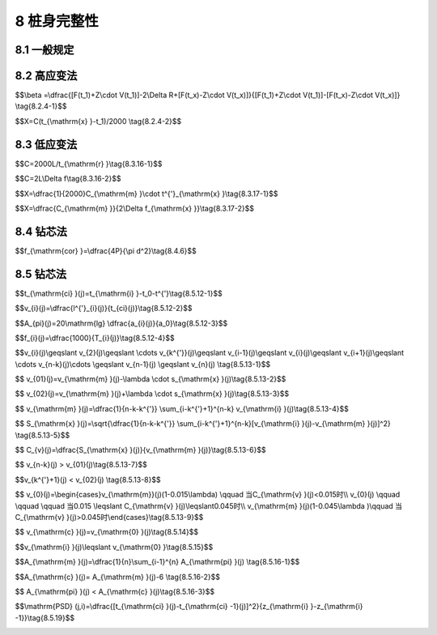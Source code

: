 8 桩身完整性
==============================

.. raw:: html

  <h2 id="test111">8 桩身完整性</h2>

8.1 一般规定
--------------------------------------  

.. raw:: html

 <p style="text-align:justify "><a href="#id8.1.1"> 8.1.1</a> <span id="id8.1.1"> 桩身完整性的试验检测，应根据检测目的、检测方法的适应性、基桩的设计条件、成桩工艺等合理选择。</span></p>
 <p style="text-align:justify "><a href="#id8.1.2"> 8.1.2</a> <span id="id8.1.2"> 桩身完整性试验检测结果评价，应给出每根受检桩的桩身完整性类别和缺陷位置。桩身完整性分类应符合<a href="https://jts240-2020.readthedocs.io/en/latest/3.html#B43.1.6">表3.1.6</a>的规定，并按各检测方法的具体技术标准划分。</span></p>
   
8.2 高应变法
--------------------------------------  

.. raw:: html

 <p style="text-align:justify "><a href="#id8.2.1"> 8.2.1</a> <span id="id8.2.1"> 仪器设备应符合<a href="https://jts240-2020.readthedocs.io/en/latest/4.html#id4.4.2">第4.4.2条</a>～<a href="https://jts240-2020.readthedocs.io/en/latest/4.html#id4.4.5">第4.4.5条</a>的规定。</span></p>
 <p style="text-align:justify "><a href="#id8.2.2"> 8.2.2</a> <span id="id8.2.2"> 现场试验检测方法应符合<a href="https://jts240-2020.readthedocs.io/en/latest/4.html#id4.4.6">第4.4.6条</a>和<a href="https://jts240-2020.readthedocs.io/en/latest/4.html#id4.4.7">第4.4.7条</a>的规定。</span></p>
 <p style="text-align:justify "><a href="#id8.2.3"> 8.2.3</a> <span id="id8.2.3"> 测试信号的选取和处理应符合<a href="https://jts240-2020.readthedocs.io/en/latest/4.html#id4.4.7">第4.4.8条</a>和<a href="https://jts240-2020.readthedocs.io/en/latest/4.html#id4.4.9">第4.4.9条</a>的规定。</span></p>
 <p style="text-align:justify "><a href="#id8.2.4"> 8.2.4</a> <span id="id8.2.4"> 桩身完整性类别判定应结合桩身结构性状，采用β值法，按<a href="#B8.2.4">表8.2.4</a>进行判定，并符合下列规定。</span></p>
 
.. raw:: html

      <style>
     #biaoge {
         border: 2px solid black;
         border-collapse: collapse;
         margin-bottom:1px;
        
      }
      th, td {
         padding-top: 5px;
         padding-bottom:5px;
         padding-left:5px;
         padding-right:5px;
         border: 1px solid black;
         
      }
      #eqzs {
         border: 0px;
      }
      #dhbg {
        vertical-align: middle;
      }
     </style>

		<table id="biaoge" style="font-family:times new roman">

         <caption style="caption-side:top;text-align: center;color:black" ><b style="text-align:center"> <div id="B8.2.4">表8.2.4 桩身完整性判定</b></caption>	
              
		    <tr>
		     <td  align="center" width="450px"><i>β</i>值</td>
		     <td  align="center" width="450px">类别</td>
		    </tr>
		    <tr>
		     <td align="center" id="dhbg"><i>β</i>=1.0</td>
		     <td align="center" id="dhbg">I</td>   
		    </tr>
		    <tr>
		     <td align="center" id="dhbg">0.8 ≤<i>β</i> ＜1.0</td>
		     <td align="center" id="dhbg">II</td>   
		    </tr>
		    <tr>
		     <td align="center" id="dhbg">0.6 ≤<i>β</i> ＜0.8</td>
		     <td align="center" id="dhbg">III</td>   
		    </tr>
		    <tr>
		     <td align="center" id="dhbg"><i>β</i>＜0.6</td>
		     <td align="center" id="dhbg">IV</td>   
		    </tr>                

		</table>
 <p></p> 
 
 <p style="text-align:justify "><a href="#id8.2.4.1"> 8.2.4.1</a> <span id="id8.2.4.1"> 桩身完整性系数可按下式计算：</span></p>

$$\\beta =\\dfrac{[F(t_1)+Z\\cdot V(t_1)]-2\\Delta R+[F(t_x)-Z\\cdot V(t_x)]}{[F(t_1)+Z\\cdot V(t_1)]-[F(t_x)-Z\\cdot V(t_x)]}  \\tag{8.2.4-1}$$

.. raw:: html

 <table border="0" style="font-family:times new roman" id="gongshi">
 <tr>
 <td width="50px" align='center' id="eqzs">式中</td>
 <td width="80px" align='right' id="eqzs"><i>β</i></td>
 <td width="40px" align='left' id="eqzs">——</td>
 <td id="eqzs">桩身完整性系数；</td>
 </tr>
 <tr>
 <td id="eqzs"> </td>
 <td align='right' id="eqzs"><i>F</i>（<i>t</i><sub>1</sub>）</td>
 <td id="eqzs">——</td>
 <td id="eqzs"><i>t</i><sub>1</sub>时刻测点处实测的锤击力(kN)；</td>
 </tr>
 <tr>
 <td id="eqzs"> </td>
 <td align='right' id="eqzs"><i>Z</i></td>
 <td id="eqzs">——</td>
 <td id="eqzs">桩身截面力学阻抗(kN·s/m)；</td>
 </tr>
 <tr>
 <td id="eqzs"> </td>
 <td align='right' id="eqzs"><i>V</i>（<i>t</i><sub>1</sub>）</td>
 <td id="eqzs">——</td>
 <td id="eqzs"><i>t</i><sub>1</sub>时刻测点处实测测点的速度(m/s)；</td>
 </tr>
  <tr>
 <td id="eqzs"> </td>
 <td align='right' id="eqzs"><i>ΔR</i></td>
 <td id="eqzs">——</td>
 <td id="eqzs">缺陷以上部位土阻力的估计值，等于缺陷反射起始点的锤击力减去速度与桩身截面力学阻抗的乘积，取值方法见<a href="#fig8.2.4">图 8.2.4</a>；</td>
 </tr> 
  <tr>
 <td id="eqzs"> </td>
 <td align='right' id="eqzs"><i>F</i>（<i>t</i><sub>x</sub>）</td>
 <td id="eqzs">——</td>
 <td id="eqzs">缺陷反射峰对应时刻测点处实测的力(kN)；</td>
 </tr>     
  <tr>
 <td id="eqzs"> </td>
 <td align='right' id="eqzs"><i>t</i><sub>x</sub></td>
 <td id="eqzs">——</td>
 <td id="eqzs">缺陷反射峰所对应的时刻(ms)；</td>
 </tr>  
  <tr>
 <td id="eqzs"> </td>
 <td align='right' id="eqzs"><i>V</i>（<i>t</i><sub>x</sub>）</td>
 <td id="eqzs">——</td>
 <td id="eqzs">缺陷反射峰对应时刻测点处实测的速度(m/s)。</td>
 </tr>     
   </table>
 <p></p> 

   <div align="center"><img id="fig8.2.4" src="./_static/fig/8.2.4.png" alt="Picture" width="400px"></div>
  <p style="color: dimgray;text-align: center;">图 8.2.4 桩身结构完整性系数计算示意图</p>
  <script type="text/javascript">var viewer = new Viewer(document.getElementById('fig8.2.4'));</script>

 <p style="text-align:justify "><a href="#id8.2.4.2"> 8.2.4.2</a> <span id="id8.2.4.2"> 身缺陷断面位置可按下式计算确定：</span></p> 

$$X=C(t_{\\mathrm{x} }-t_1)/2000 \\tag{8.2.4-2}$$

.. raw:: html

 <table border="0" style="font-family:times new roman" id="gongshi">
 <tr>
 <td width="50px" align='center' id="eqzs">式中</td>
 <td width="30px" align='right' id="eqzs"><i>X</i></td>
 <td width="40px" align='left' id="eqzs">——</td>
 <td id="eqzs">计算点与测点间的距离(m)；</td>
 </tr>
 <tr>
 <td id="eqzs"> </td>
 <td align='right' id="eqzs"><i>C</i></td>
 <td id="eqzs">——</td>
 <td id="eqzs">桩身应力波波速(m/s)；</td>
 </tr>
  <tr>
 <td id="eqzs"> </td>
 <td align='right' id="eqzs"><i>t</i><sub>x</sub></td>
 <td id="eqzs">——</td>
 <td id="eqzs">缺陷反射峰所对应的时刻(ms)；</td>
 </tr>  
  <tr>
 <td id="eqzs"> </td>
 <td align='right' id="eqzs"><i>t</i><sub>1</sub></td>
 <td id="eqzs">——</td>
 <td id="eqzs">速度第一峰所对应的时刻(ms)。</td>
 </tr>     
   </table>
 <p></p> 

 
 <p style="text-align:justify "><a href="#id8.2.5"> 8.2.5</a> <span id="id8.2.5"> 在判别桩的缺陷位置或缺陷程度时，应对实测力信号和速度信号的判别分析，并观测在连续锤击情况下缺陷程度的变化情况。</span></p>


8.3 低应变法
--------------------------------------  

.. raw:: html

 <p style="text-align:justify "><a href="#id8.3.1"> 8.3.1</a> <span id="id8.3.1"> 低应变法检测评价桩身完整性，宜采用反射波法。</span></p>
 <p style="text-align:justify "><a href="#id8.3.2"> 8.3.2</a> <span id="id8.3.2"> 检测仪器应具有现场显示、记录、存储实测信号的功能，并能进行数据处理、打印和绘图。</span></p>
 <p style="text-align:justify "><a href="#id8.3.3"> 8.3.3</a> <span id="id8.3.3"> 传感器宜选用宽频带的加速度传感器，其灵敏度应大于10 0mV/g。</span></p>
 <p style="text-align:justify "><a href="#id8.3.4"> 8.3.4</a> <span id="id8.3.4"> 放大系统的增益应大于60 dB,长期变化量应小于1%；合输入端的噪声水平应低于3 μV;频带宽度应不窄于10 Hz～1000 Hz,滤波频率应能调整。</span></p>
 <p style="text-align:justify "><a href="#id8.3.5"> 8.3.5</a> <span id="id8.3.5"> 模拟-数字转换器的位数不应小于10位，采样时间宜为50 μs～1000 μs,应能分挡调整。</span></p> 
 <p style="text-align:justify "><a href="#id8.3.6"> 8.3.6</a> <span id="id8.3.6"> 激振设备应根据检测需要选择手锤、力棒等激振设备。</span></p>
 <p style="text-align:justify "><a href="#id8.3.7"> 8.3.7</a> <span id="id8.3.7"> 混凝土灌注桩的桩身平均波速可通过现场已测的完整桩确定。</span></p>
 <p style="text-align:justify "><a href="#id8.3.8"> 8.3.8</a> <span id="id8.3.8"> 检测前应对电源、仪器设备、传感器、连线等逐项进行检查，性能正常方可进行测试。</span></p>
 <p style="text-align:justify "><a href="#id8.3.9"> 8.3.9</a> <span id="id8.3.9"> 检测桩的桩顶应密实、平整，桩头处理应符合<a href="https://jts240-2020.readthedocs.io/en/latest/FLC.html">附录C</a>的规定</span></p>
 <p style="text-align:justify "><a href="#id8.3.10"> 8.3.10</a> <span id="id8.3.10"> 传感器应稳固地安置，并宜安装在桩顶上。粘合剂可采用橡皮泥或黄油等材料，粘合效果可通过采集到的波形进行判断。</span></p> 
 <p style="text-align:justify "><a href="#id8.3.11"> 8.3.11</a> <span id="id8.3.11"> 检测时，最佳激振方式应通过试验选定。实心桩，激振点宜选择在桩顶中部；空心桩，激振点宜选择在桩壁中部；直径大于1.0 m的桩，激振点不宜少于4处。激振点与传感器的距离不宜小于100 mm,激振应沿轴向进行。</span></p>
 <p style="text-align:justify "><a href="#id8.3.12"> 8.3.12</a> <span id="id8.3.12"> 上部有承台的桩的检测，可采用桩侧竖向激振或承台面桩内范围重锤竖向激振，并采用桩侧安装加速度传感器接收信号的方法进行。</span></p>
 <p style="text-align:justify "><a href="#id8.3.13"> 8.3.13</a> <span id="id8.3.13"> 信号采集和筛选，应符合下列规定。</span></p>
 <p style="text-align:justify "><a href="#id8.3.13.1"> 8.3.13.1</a> <span id="id8.3.13.1"> 根据桩径大小，应对称布置2个~4个安装传感器的检测点；实心桩的激振点应选择在桩中心，检测点宜在距桩中心2/3半径处；空心桩的激振点和检测点宜为桩壁厚的1/2处，激振点和检测点与桩中心连线夹角宜为90°。</span></p>
 <p style="text-align:justify "><a href="#id8.3.13.2"> 8.3.13.2</a> <span id="id8.3.13.2"> 桩径较大或桩上部横截面尺寸不规则时，除应按上款在规定的激振点和检测点位置采集信号外，尚应根据实测信号特征，改变激振点和检测点的位置采集信号。</span></p>
 <p style="text-align:justify "><a href="#id8.3.13.3"> 8.3.13.3</a> <span id="id8.3.13.3"> 不同检测点或多次实测时域信号一致性较差时，应分析原因，增加检测点数量。</span></p>
 <p style="text-align:justify "><a href="#id8.3.13.4"> 8.3.13.4</a> <span id="id8.3.13.4"> 信号不应失真或产生零漂，信号幅值不应大于测量系统的量程。</span></p>
 <p style="text-align:justify "><a href="#id8.3.14"> 8.3.14</a> <span id="id8.3.14"> 检测桩宜选择3锤~6锤正常信号值并行平均和分析。当桩底反射信号不明显时，可对信号进行放大处理；有疑问的桩应改变激振设备或传感器位置进行多次检测，相互验证。</span></p>
 <p style="text-align:justify "><a href="#id8.3.15"> 8.3.15</a> <span id="id8.3.15"> 桩身完整性应根据实测信号的波形、波速、相位、振幅和频率等特征，并结合地质情况和施工过程进行综合判定。</span></p> 
 <p style="text-align:justify "><a href="#id8.3.16"> 8.3.16</a> <span id="id8.3.16"> 桩身应力波波速可按<a href="#ideq8.3.16-1">式(8.3.16-1)</a><span id="ideq8.3.16-1">或<a href="#ideq8.3.16-2">式(8.3.16-2)</a><span id="ideq8.3.16-2">计算：</span></p>

$$C=2000L/t_{\\mathrm{r} }\\tag{8.3.16-1}$$

$$C=2L\\Delta f\\tag{8.3.16-2}$$

.. raw:: html

 <table border="0" style="font-family:times new roman" id="gongshi">
 <tr>
 <td width="50px" align='center' id="eqzs">式中</td>
 <td width="30px" align='right' id="eqzs"><i>C</i></td>
 <td width="40px" align='left' id="eqzs">——</td>
 <td id="eqzs">桩身应力波波速(m/s)；</td>
 </tr>
 <tr>
 <td id="eqzs"> </td>
 <td align='right' id="eqzs"><i>L</i></td>
 <td id="eqzs">——</td>
 <td id="eqzs">测点以下桩长(m)；</td>
 </tr>
  <tr>
 <td id="eqzs"> </td>
 <td align='right' id="eqzs"><i>t</i><sub>r</sub></td>
 <td id="eqzs">——</td>
 <td id="eqzs">桩底反射波到达的时间(ms),可由时域波形图上读取；</td>
 </tr>  
  <tr>
 <td id="eqzs"> </td>
 <td align='right' id="eqzs"><i>Δf</i></td>
 <td id="eqzs">——</td>
 <td id="eqzs">完整桩的特征频率(Hz),可由频谱图读取。</td>
 </tr>     
   </table>
 <p></p> 


 <p style="text-align:justify "><a href="#id8.3.17"> 8.3.17</a> <span id="id8.3.17"> 桩身缺陷的断面位置可按<a href="#ideq8.3.17-1">式(8.3.17-1)</a><span id="ideq8.3.17-1">或<a href="#ideq8.3.17-2">式(8.3.17-2)</a><span id="ideq8.3.17-2">计算：</span></p>


$$X=\\dfrac{1}{2000}C_{\\mathrm{m} }\\cdot t^{'}_{\\mathrm{x} }\\tag{8.3.17-1}$$

$$X=\\dfrac{C_{\\mathrm{m} }}{2\\Delta f_{\\mathrm{x} }}\\tag{8.3.17-2}$$

.. raw:: html

 <table border="0" style="font-family:times new roman" id="gongshi">
 <tr>
 <td width="50px" align='center' id="eqzs">式中</td>
 <td width="30px" align='right' id="eqzs"><i>X</i></td>
 <td width="40px" align='left' id="eqzs">——</td>
 <td id="eqzs">计算点与测点间的距离(m)；</td>
 </tr>
 <tr>
 <td id="eqzs"> </td>
 <td align='right' id="eqzs"><i>C</i><sub>m</sub></td>
 <td id="eqzs">——</td>
 <td id="eqzs">同一场地内多根已测合格桩桩身的应力波平均波速(m/s)；</td>
 </tr>
  <tr>
 <td id="eqzs"> </td>
 <td align='right' id="eqzs"><i>t</i><sub>x</sub><sup>'<sup></td>
 <td id="eqzs">——</td>
 <td id="eqzs">缺陷部位反射波到达时间(ms),可由时域波形图上读取；</td>
 </tr>  
  <tr>
 <td id="eqzs"> </td>
 <td align='right' id="eqzs"><i>Δf</i><sub>x</sub></td>
 <td id="eqzs">——</td>
 <td id="eqzs">缺陷的特征频率(Hz),可由频谱图读取。</td>
 </tr>     
   </table>
 <p></p> 


 <p style="text-align:justify "><a href="#id8.3.18"> 8.3.18</a> <span id="id8.3.18"> 桩身完整性判定宜按<a href="#B8.3.18">表8.3.18</a>进行。</span></p>

.. raw:: html

      <style>
     #biaoge {
         border: 2px solid black;
         border-collapse: collapse;
         margin-bottom:1px;
        
      }
      th, td {
         padding-top: 5px;
         padding-bottom:5px;
         padding-left:5px;
         padding-right:5px;
         border: 1px solid black;
         
      }
      #eqzs {
         border: 0px;
      }
      #dhbg {
        vertical-align: middle;
      }
     </style>

		<table id="biaoge" style="font-family:times new roman">

         <caption style="caption-side:top;text-align: center;color:black" ><b style="text-align:center"> <div id="B8.3.18">表8.3.18 桩身完整性判定</b></caption>	
              
		    <tr>
		     <td  align="center" width="750px">完整情况</td>
		     <td  align="center" width="150px">类别</td>
		    </tr>
		    <tr>
		     <td align="center" id="dhbg">检测波无异常反射、波速正常、桩身完好</td>
		     <td align="center" id="dhbg">I</td>   
		    </tr>
		    <tr>
		     <td align="center" id="dhbg">检测波波形有小畸变、波速基本正常、桩身有轻微缺陷、对桩的使用没有影响</td>
		     <td align="center" id="dhbg">II</td>   
		    </tr>
		    <tr>
		     <td align="center" id="dhbg">检测波波形出现异常反射、波速偏低、桩身有明显缺陷、对桩的使用有一定影响</td>
		     <td align="center" id="dhbg">III</td>   
		    </tr>
		    <tr>
		     <td align="center" id="dhbg">检测波波形严重畸变、桩身有严重缺陷或断裂</td>
		     <td align="center" id="dhbg">IV</td>   
		    </tr>                

		</table>
 <p></p> 

 <p style="text-align:justify "><a href="#id8.3.19"> 8.3.19</a> <span id="id8.3.19"> 试验检测报告除应包括<a href="https://jts240-2020.readthedocs.io/en/latest/3.html#id7l">第3.6节</a>规定的内容外，尚应包括下列内容：</span></p>
  <ol>
 <li>桩身波速取值；</li>
 <li>桩身完整性检测的实测信号曲线；</li>
 <li>桩身完整性描述、缺陷的位置及桩身完整性类别；</li>
 <li>时域信号时段所对应的桩身长度标尺、指数或线性放大的范围及倍数；或幅频信号曲线分析的频率范围、桩底或桩身缺陷对应的相邻谐振峰间的频差。</li>
  </ol> 


8.4 钻芯法
--------------------------------------  

.. raw:: html

 <p style="text-align:justify "><a href="#id8.4.1"> 8.4.1</a> <span id="id8.4.1"> 钻芯法可用于检测混凝土灌注桩的桩长、桩身混凝土强度、桩底沉渣厚度和桩身完整性。采用钻芯法判定或鉴别桩端持力层岩土性状时，钻探深度应满足设计要求。受检桩桩径不宜小于800 mm、长径比不宜大于30。</span></p>
 <p style="text-align:justify "><a href="#id8.4.2"> 8.4.2</a> <span id="id8.4.2"> 每根受检桩的钻芯孔数和钻孔位置，应符合下列规定。</span></p>
 <p style="text-align:justify "><a href="#id8.4.2.1"> 8.4.2.1</a> <span id="id8.4.2.1"> 桩径小于1.2 m的桩的钻孔数量可为1个～2个孔，桩径为1.2 m～1.6 m的桩的钻孔数量宜为2个孔，桩径大于1.6 m的桩的钻孔数量应不少于3个孔。</span></p> 
 <p style="text-align:justify "><a href="#id8.4.2.2"> 8.4.2.2</a> <span id="id8.4.2.2"> 钻芯孔为1个时，宜在距桩中心100 mm～150 mm的位置开孔；钻芯孔为2个或2个以上时，开孔位置宜在距桩中心0.15倍～0.25 倍桩径范围内均匀对称布置。</span></p> 
 <p style="text-align:justify "><a href="#id8.4.2.3"> 8.4.2.3</a> <span id="id8.4.2.3"> 桩端持力层的钻探，每根受检桩不应少于1个孔，其钻探深度应满足设计要求，其他钻芯孔不宜少于1.0 m。对于端承桩、桩底持力层有夹层或岩溶的工程，每根受检桩每个钻芯孔对桩底持力层的钻探深度均应满足设计要求。设计无明确要求时，桩底持力层的钻探深度不应小于3倍桩径，且不应小于3.0 m。桩底持力层稳定或已进行超前钻的工程，桩底持力层的钻探数量和深度可适当减少。需检验桩的桩底沉渣与土层结合情况时，其芯样应钻至桩底0.5 m以下。</span></p> 
 <p style="text-align:justify "><a href="#id8.4.2.4"> 8.4.2.4</a> <span id="id8.4.2.4"> 选择钻芯法对桩身质量、桩底沉渣、桩端持力层进行验证检测时，受检桩的钻芯孔数可为1孔。</span></p>   
 <p style="text-align:justify "><a href="#id8.4.3"> 8.4.3</a> <span id="id8.4.3"> 钻芯法的仪器设备应符合下列规定。</span></p>
 <p style="text-align:justify "><a href="#id8.4.3.1"> 8.4.3.1</a> <span id="id8.4.3.1"> 钻取芯样宜采用液压操纵的高速钻机，并配置适宜的水泵、孔口管、扩孔器、卡簧、扶正稳定器和可捞取松软渣样的钻具。</span></p> 
 <p style="text-align:justify "><a href="#id8.4.3.2"> 8.4.3.2</a> <span id="id8.4.3.2"> 取芯样应采用单动三管钻具或单动双管钻具；局部松散时，可选用单管钻具。</span></p> 
 <p style="text-align:justify "><a href="#id8.4.3.3"> 8.4.3.3</a> <span id="id8.4.3.3"> 钻头应根据混凝土设计强度等级选用合适粒度、浓度、胎体硬度的金刚石钻头，且外径不宜小于100 mm。</span></p> 
 <p style="text-align:justify "><a href="#id8.4.3.4"> 8.4.3.4</a> <span id="id8.4.3.4"> 锯切芯样的锯切机应具有冷却系统和夹紧固定装置。芯样试件端面的补平器和磨平机，应满足芯样制作的要求。</span></p>    
 <p style="text-align:justify "><a href="#id8.4.4"> 8.4.4</a> <span id="id8.4.4"> 钻芯法现场检测应符合下列规定。</span></p>
 <p style="text-align:justify "><a href="#id8.4.4.1"> 8.4.4.1</a> <span id="id8.4.4.1"> 钻机设备安装必须周正、稳固、底座水平。钻机在钻芯过程中不得发生倾斜、移位，钻芯孔垂直度偏差不得大于0.5%钻芯孔垂直度存在争议时，可进行钻芯孔测斜检测。</span></p> 
 <p style="text-align:justify "><a href="#id8.4.4.2"> 8.4.4.2</a> <span id="id8.4.4.2"> 每回次钻孔进尺宜控制在1.5 m内；钻至桩底时，宜采取减压、慢速钻进、干钻等适宜的方法和工艺，钻取沉渣并测定沉渣厚度；桩底强风化岩层或土层，可采用标准贯入试验、动力触探等方法对桩端持力层的岩土性状进行鉴别。</span></p> 
 <p style="text-align:justify "><a href="#id8.4.4.3"> 8.4.4.3</a> <span id="id8.4.4.3"> 钻取的芯样应按回次顺序放进芯样箱中，钻机操作人员应记录钻进情况和钻进异常情况，对芯样质量进行初步描述；检测人员应对芯样混凝土，桩底沉渣以及桩端持力层详细编录。</span></p> 
 <p style="text-align:justify "><a href="#id8.4.4.4"> 8.4.4.4</a> <span id="id8.4.4.4"> 钻芯结束后，应对芯样和标有工程名称、桩号、钻芯孔号、芯样试件截取位置、桩长、孔深、检测单位名称的钻探标示牌的全貌进行拍照。</span></p> 
 <p style="text-align:justify "><a href="#id8.4.4.5"> 8.4.4.5</a> <span id="id8.4.4.5"> 基桩质量评价满足设计要求时，应从钻芯孔孔底往上用水泥浆回灌封闭，灌浆压力不应小于0.3 MPa;基桩质量评价不满足设计要求时，应封存钻芯孔，留待处理。</span></p>     
 <p style="text-align:justify "><a href="#id8.4.5"> 8.4.5</a> <span id="id8.4.5"> 截取混凝土抗压芯样试件应符合下列规定。</span></p> 
 <p style="text-align:justify "><a href="#id8.4.5.1"> 8.4.5.1</a> <span id="id8.4.5.1"> 桩长小于10 m时，每孔应截取2组芯样；桩长为10 m～30 m时，每孔应截取3组芯样，桩长大于30 m时，每孔应截取芯样不少于4组。</span></p> 
 <p style="text-align:justify "><a href="#id8.4.5.2"> 8.4.5.2</a> <span id="id8.4.5.2"> 上部芯样位置距桩顶设计高程不宜大于1倍桩径或大于2 m,下部芯样位置距桩底不宜大于1倍桩径或大于2 m,中间芯样宜等间距截取。</span></p> 
 <p style="text-align:justify "><a href="#id8.4.5.3"> 8.4.5.3</a> <span id="id8.4.5.3"> 缺陷位置能取样时，应截取1组芯样进行混凝土抗压试验。</span></p> 
 <p style="text-align:justify "><a href="#id8.4.5.4"> 8.4.5.4</a> <span id="id8.4.5.4"> 同一基桩的钻芯孔数大于1个，且某一孔在某深度存在缺陷时，应在其他孔的该深度处，截取1组芯样进行混凝土抗压强度试验。</span></p> 
 <p style="text-align:justify "><a href="#id8.4.5.5"> 8.4.5.5</a> <span id="id8.4.5.5"> 桩端持力层为中、微风化岩层且岩芯可制作成试件时，应在接近桩底部位1 m内截取岩石芯样；遇分层岩性时，宜在各分层岩面取样。岩石芯样的加工和测量应符合<a href="https://jts240-2020.readthedocs.io/en/latest/FLF.html">附录F</a>的规定。</span></p> 
 <p style="text-align:justify "><a href="#id8.4.5.6"> 8.4.5.6</a> <span id="id8.4.5.6"> 每组混凝土芯样应制作3个抗压试件。混凝土芯样试件的加工和测量应符合<a href="https://jts240-2020.readthedocs.io/en/latest/FLF.html">附录F</a>的规定。</span></p>      
 <p style="text-align:justify "><a href="#id8.4.6"> 8.4.6</a> <span id="id8.4.6"> 芯样试件抗压强度试验应符合下列规定。</span></p>
 <p style="text-align:justify "><a href="#id8.4.6.1"> 8.4.6.1</a> <span id="id8.4.6.1"> 混凝土芯样试件的抗压强度试验应按现行国家标准《普通混凝土力学性能试验方法标准》(GB/T 50081)的有关规定执行。</span></p> 
 <p style="text-align:justify "><a href="#id8.4.6.2"> 8.4.6.2</a> <span id="id8.4.6.2"> 混凝土芯样试件抗压强度试验中，发现试件内混凝土粗骨料最大粒径大于0.5倍芯样试件平均直径，且强度值异常时，该试件的强度值不得参与统计平均。</span></p> 
 <p style="text-align:justify "><a href="#id8.4.6.3"> 8.4.6.3</a> <span id="id8.4.6.3"> 混凝土芯样试件抗压强度应按下式计算：</span></p> 


$$f_{\\mathrm{cor} }=\\dfrac{4P}{\\pi d^2}\\tag{8.4.6}$$

.. raw:: html

 <table border="0" style="font-family:times new roman" id="gongshi">
 <tr>
 <td width="50px" align='center' id="eqzs">式中</td>
 <td width="30px" align='right' id="eqzs"><i>f</i><sub>cor</sub></td>
 <td width="40px" align='left' id="eqzs">——</td>
 <td id="eqzs">凝土芯样试件抗压强度(MPa),精确至0.1 MPa；</td>
 </tr>
 <tr>
 <td id="eqzs"> </td>
 <td align='right' id="eqzs"><i>P</i></td>
 <td id="eqzs">——</td>
 <td id="eqzs">芯样试件抗压试验测得的破坏荷载(N)；</td>
 </tr>
  <tr>
 <td id="eqzs"> </td>
 <td align='right' id="eqzs"><i>d</i></td>
 <td id="eqzs">——</td>
 <td id="eqzs">芯样试件的平均直径(mm)。</td>
 </tr>  
  </table>
 <p></p> 



 <p style="text-align:justify "><a href="#id8.4.6.4"> 8.4.6.4</a> <span id="id8.4.6.4"> 混凝土芯样试件抗压强度可根据本地区的强度折算系数进行修正。</span></p> 
 <p style="text-align:justify "><a href="#id8.4.6.5"> 8.4.6.5</a> <span id="id8.4.6.5"> 桩底岩芯单轴抗压强度试验以及岩石单轴抗压强度标准值的确定，宜按现行国家标准《建筑地基基础设计规范》(GB 50007)的有关规定执行。</span></p>  
 <p style="text-align:justify "><a href="#id8.4.7"> 8.4.7</a> <span id="id8.4.7"> 检测数据分析与判定应符合下列规定。</span></p>
 <p style="text-align:justify "><a href="#id8.4.7.1"> 8.4.7.1</a> <span id="id8.4.7.1"> 每根受检桩混凝土芯样试件抗压强度的确定应符合下列规定：</span></p>  
   <ol>
 <li>取一组3块试件强度值的平均值，作为该组混凝土芯样试件抗压强度检测值；</li>
 <li>桩同一受检桩同一深度部位有两组或两组以上混凝土芯样试件抗压强度检测值时，取其平均值作为该桩该深度处混凝土芯样试件抗压强度检测值；</li>
 <li>取同一受检桩不同深度位置的混凝土芯样试件抗压强度检测值中的最小值，作为该桩混凝土芯样试件抗压强度检测值。</li>
 </ol>
 <p style="text-align:justify "><a href="#id8.4.7.2"> 8.4.7.2</a> <span id="id8.4.7.2"> 端持力层性状应根据持力层芯样特征，并结合岩石芯样单轴抗压强度检测值、动力触探或标准贯入试验结果，进行综合判定或鉴别。</span></p> 
 <p style="text-align:justify "><a href="#id8.4.7.3"> 8.4.7.3</a> <span id="id8.4.7.3"> 桩身完整性类别应结合钻芯孔数、现场混凝土芯样特征、芯样试件抗压强度试验结果，按<a href="https://jts240-2020.readthedocs.io/en/latest/3.html#B43.1.6l">表3.1.6</a>和<a href="#B8.4.7">表8.4.7</a>所列特征进行综合判定。混凝土出现分层现象时，宜截取分层部位的芯样进行抗压强度试验。混凝土抗压强度满足设计要求时，可判为Ⅱ类；混凝土抗压强度不满足设计要求或不能制作成芯样试件时，应判为IV类。多于三个钻芯孔的基桩桩身完整性可类比<a href="#B8.4.7">表8.4.7</a>的三孔特征进行判定。</span></p> 

.. raw:: html

      <style>
     #biaoge {
         border: 2px solid black;
         border-collapse: collapse;
         margin-bottom:1px;
        
      }
      th, td {
         padding-top: 5px;
         padding-bottom:5px;
         padding-left:5px;
         padding-right:5px;
         border: 1px solid black;
         
      }
      #eqzs {
         border: 0px;
      }
      #dhbg {
        vertical-align: middle;
      }
     </style>

		<table id="biaoge" style="font-family:times new roman">

         <caption style="caption-side:top;text-align: center;color:black" ><b style="text-align:center"> <div id="B8.4.7">表8.4.7 桩身完整性判定</b></caption>	
              
		    <tr>
		     <td  align="center" colspan="3" id="dhbg">特征</td>
         <!-- <td></td> -->
         <!-- <td></td> -->  
		     <td  align="center" width="150px" rowspan="2" id="dhbg">类别</td>
		    </tr>
		    <tr>
		     <td  align="center" width="250px" id="dhbg">单孔</td>
		     <td  align="center" width="250px" id="dhbg">两孔</td>
         <td  align="center" width="250px" id="dhbg">三孔</td>
		     <!-- <td></td> -->  
		    </tr>
		    <tr>
		     <td  align="left" colspan="3" id="dhbg">混凝土芯样连续、完整、胶结好，芯样侧表面光滑、骨料分布均匀，芯样呈长柱状、断口吻合</td>
		     <!-- <td></td> -->
         <!-- <td></td> -->
		    <td  align="center" rowspan="2" id="dhbg">I</td> 
		    </tr>  
		    <tr>
		     <td  align="left"  id="dhbg">芯样侧表面仅见少量气孔</td>
		     <td  align="left"  id="dhbg">局部芯样侧表面有少量气孔、蜂窝麻面、沟槽，但在另一孔同一深度部位的芯样中未出现，否则应判为Ⅱ类</td>
         <td  align="left"  id="dhbg">局部芯样侧表面有少量气孔、蜂窝麻面、沟槽，但在三孔同一深度部位的芯样中未同时出现，否则应判为Ⅱ类</td>
		     <!-- <td></td> -->
		    </tr>   
		    <tr>
		     <td  align="left" colspan="3" id="dhbg">混凝土芯样连续、完整、胶结较好，芯样侧表面较光滑、骨料分布基本均匀，芯样呈柱状、断口基本吻合,有以下情况之一：</td>
		     <!-- <td></td> -->
         <!-- <td></td> -->
		    <td  align="center" rowspan="2" id="dhbg">II</td> 
		    </tr>  
		    <tr>
		     <td  align="left"  id="dhbg">1.局部芯样侧表面有蜂窝麻面、沟槽或较多气孔<br/>2.芯样侧表面蜂窝麻面严重、沟槽连续或局部芯样骨料分布极不均匀，但对应部位的混凝土芯样试件抗压度检测值满足设计要求，否则应判为Ⅲ类</td>
		     <td  align="left"  id="dhbg">1.芯样侧表面有较多气孔、严重蜂窝麻面、连续沟槽或局部混凝土芯样骨料分布不均匀，但在两孔同一深度部位的芯样中未同时出现<br/>2.芯样侧表面有较多气孔、严重蜂窝麻面、连续沟槽或局部混凝土芯样骨料分布不均匀，且在另一孔同一深度部位的芯样中同时出现，但该深度部位的混凝土芯样试件抗压强度检测值满足设计要求，否则应判为Ⅲ类<br/>3.任一孔局部混凝土芯样破碎段长度不大于10 cm,且在另一孔同一深度部位的局部混凝土芯样的外观判定完整性类别为I类或Ⅱ类，否则应判为Ⅲ类或IV类</td>
         <td  align="left"  id="dhbg">1.芯样侧表面有较多气孔、严重蜂窝麻面、连续沟槽或局部混凝土芯样骨料分布不均匀，但在三孔同一深度部位的芯样中未同时出现<br/>2.芯样侧表面有较多气孔、严重蜂窝麻面、连续沟槽或局部混凝土芯样骨料分布不均匀，且在任两孔或三孔同一深度部位的芯样中同时出现，但该深度部位的混凝土芯样试件抗压强度检测值满足设计要求，否则应判为Ⅲ类<br/>3.任一孔局部混凝土芯样破碎段长度不大于 10 cm，且在另两孔同一深度部位的局部混凝土芯样的外观判定完整性类别为I类或Ⅱ类，否则应判为Ⅲ类或IV类</td>
		     <!-- <td></td> -->
		    </tr>   


		    <tr>
		     <td  align="left" colspan="2" id="dhbg">大部分混凝土芯样胶结较好，无松散、夹泥现象，有以下情况之一：</td>
		     <!-- <td></td> -->
          <td  align="left" id="dhbg">混大部分混凝土芯样胶结较好，有以下情况之一：</td>
         <td  align="center" rowspan="2" id="dhbg">III</td> 
		    </tr>  
		    <tr>
		     <td  align="left"  id="dhbg">1.芯样不连续、多呈短柱状或块状<br/>2.局部混凝土芯样破碎段长度不大于10 cm</td>
		     <td  align="left"  id="dhbg">1.芯样不连续、多呈短柱状或块状<br/>2.任一孔局部混凝土芯样破碎段长度大于10 cm但不大于20 cm且在另一孔同一深度部位的局部混凝土芯样的外观判定完整性类别为I类或Ⅱ类，否则应判为IV类</td>
         <td  align="left"  id="dhbg">1.芯样不连续、多呈短柱状或块状<br/>2.任一孔局部混凝土芯样破碎段长度大于10cm但不大于30cm,且在另两孔同一深度部位的局部混凝土芯样的外观判定完整性类别为I类或Ⅱ类，否则应判为IV类<br/>3.任一孔局部混凝土芯样松散段长度不大于10cm,且在另两孔同一深度部位的局部混凝土芯样的外观判定完整性类别为I类或Ⅱ类，否则应判为IV类</td>
		     <!-- <td></td> -->
		    </tr>   
		    <tr>
		     <td  align="left" colspan="3" id="dhbg">混有以下情况之一：</td>
		     <!-- <td></td> -->
         <!-- <td></td> -->
		    <td  align="center" rowspan="2" id="dhbg">IV</td> 
		    </tr>  
		    <tr>
		     <td  align="left"  id="dhbg">1.因混凝土胶结质量差而难以钻进<br/>2.混凝土芯样任一段松散或夹泥<br/>3.局部混凝土芯样破碎长度大于10 cm</td>
		     <td  align="left"  id="dhbg">1.任一孔因混凝土胶结质量差而难以钻进<br/>2.混凝土芯样任一段松散或夹泥<br/>3.任一孔局部混凝土芯样破碎长度大于20 cm<br/>4.两孔同一深度部位的混凝土芯样破碎</td>
         <td  align="left"  id="dhbg">1.任一孔因混凝土胶结质量差而难以钻进<br/>2.混凝土芯样任一段松散或夹泥段长度大于10 cm<br/>3.任一孔局部混凝土芯样破碎长度大于30 cm<br/>4.其中两孔在同一深度部位的混凝土芯样破碎、松散或夹泥</td>
		     <!-- <td></td> -->
		    </tr>                                     
		</table>
 <p style="text-indent:2em;" ><font size="2">注：当上一缺陷的底部位置高程与下一缺陷的顶部位置高程的高差小30 cm时，可认定两缺陷处于同一深度部位</font></p>
 <p style="text-align:justify "><a href="#id8.4.7.4"> 8.4.7.4</a> <span id="id8.4.7.4"> 成桩质量评价应按单桩进行，出现以下情况之一时，应判定该受检桩不满足设计要求：</span></p>  
  <ol>
 <li>混凝土芯样试件抗压强度检测值小于设计混凝土强度等级；</li>
 <li>桩长、桩底沉渣厚度不满足设计要求；</li>
 <li>桩底持力层岩土性状强度或厚度未达到设计要求。</li>
 </ol>
 <p style="text-align:justify "><a href="#id8.4.8"> 8.4.8</a> <span id="id8.4.8"> 试验检测报告除应包括<a href="https://jts240-2020.readthedocs.io/en/latest/3.html#id7">第3.6节</a>规定的内容外，尚应包括下列内容：</span></p>  
 <ol>
 <li>钻芯设备情况；</li>
 <li>检测桩数、钻孔数量、开孔位置、架空高度、混凝土芯进尺、持力层进尺、总进尺、混凝土试件组数、岩石试件个数、动力触探或标准贯入试验结果；</li>
 <li>每孔柱状图；</li>
 <li>芯样单轴抗压强度试验结果；</li>
 <li>芯样彩色照片；</li>
 <li>异常情况说明。</li>
 </ol>


8.5 钻芯法
--------------------------------------  

.. raw:: html

 <p style="text-align:justify "><a href="#id8.5.1"> 8.5.1</a> <span id="id8.5.1"> 声波透射法可用于桩径不小于0.6 m的混凝土灌注桩的桩身完整性检测，判定桩身缺陷的位置、范围和程度。</span></p>
 <p style="text-align:justify "><a href="#id8.5.2"> 8.5.2</a> <span id="id8.5.2"> 出现下列情况之一时，不得采用声波透射法对整桩的桩身完整性进行评定：</span></p>
  <ol>
 <li>声测管未沿桩身通长配置；</li>
 <li>声测管堵塞导致检测数据不全；</li>
 <li>声测管埋设数量不符合<a href="https://jts240-2020.readthedocs.io/en/latest/8.html#id8.5.6">第8.5.6条</a>的规定。</li>
 </ol>
 <p style="text-align:justify "><a href="#id8.5.3"> 8.5.3</a> <span id="id8.5.3"> 声波发射与接收换能器应符合下列规定。</span></p>
 <p style="text-align:justify "><a href="#id8.5.3.1"> 8.5.3.1</a> <span id="id8.5.3.1"> 圆柱状径向换能器沿径向振动应无指向性。</span></p>
 <p style="text-align:justify "><a href="#id8.5.3.2"> 8.5.3.2</a> <span id="id8.5.3.2"> 外径应小于声测管内径，有效工作段长度不大于150 mm。</span></p>
 <p style="text-align:justify "><a href="#id8.5.3.3"> 8.5.3.3</a> <span id="id8.5.3.3"> 谐振频率应为30 kHz～60 kHz。</span></p>
 <p style="text-align:justify "><a href="#id8.5.3.4"> 8.5.3.4</a> <span id="id8.5.3.4"> 水密性应满足1 MPa水压不渗水。</span></p>  
 <p style="text-align:justify "><a href="#id8.5.4"> 8.5.4</a> <span id="id8.5.4"> 声波检测仪应具有下列功能：</span></p>
   <ol>
   <li>实时显示和记录接收信号时程曲线以及频率测量或频谱分析；</li>
   <li>最小采样时间间隔小于或等于0.5 μs,系统频带宽度为1 kHz～200 kHz，声波幅值测量相对误差小于5%，系统最大动态范围不小于100 dB;</li>  
   <li>声波发射脉冲为阶跃或矩形脉冲，电压幅值为200 V～1000 V;</li>
   <li>首波实时显示；</li>
   <li>自动记录声波发射与接收换能位置。</li>
  </ol>
 <p style="text-align:justify "><a href="#id8.5.5"> 8.5.5</a> <span id="id8.5.5"> 声测管埋设应符合下列规定。</span></p>
 <p style="text-align:justify "><a href="#id8.5.5.1"> 8.5.5.1</a> <span id="id8.5.5.1"> 声测管内径应大于换能器外径。</span></p>
 <p style="text-align:justify "><a href="#id8.5.5.2"> 8.5.5.2</a> <span id="id8.5.5.2"> 声测管应有足够的径向刚度，声测管材料的温度系数应与混凝土接近。</span></p>
 <p style="text-align:justify "><a href="#id8.5.5.3"> 8.5.5.3</a> <span id="id8.5.5.3"> 声测管下端封闭、上端加盖、管内无异物；声测管连接处应平顺过渡，管口应高出混凝土顶面100 mm以上。</span></p>
 <p style="text-align:justify "><a href="#id8.5.5.4"> 8.5.5.4</a> <span id="id8.5.5.4"> 浇灌混凝土前应将声测管有效固定，各声测管之间基本平行。</span></p>  
 <p style="text-align:justify "><a href="#id8.5.6"> 8.5.6</a> <span id="id8.5.6"> 声测管埋设数量应符合下列规定。</span></p>
 <p style="text-align:justify "><a href="#id8.5.6.1"> 8.5.6.1</a> <span id="id8.5.6.1"> 桩径小于或等于800 mm时，不得少于2根声测管</span></p>
 <p style="text-align:justify "><a href="#id8.5.6.2"> 8.5.6.2</a> <span id="id8.5.6.2"> 桩径大于800 mm且小于或等于1600 mm时，不得少于3根声测管。</span></p>
 <p style="text-align:justify "><a href="#id8.5.6.3"> 8.5.6.3</a> <span id="id8.5.6.3"> 桩径大于1600 mm时，不得少于4根声测管；</span></p>
 <p style="text-align:justify "><a href="#id8.5.6.4"> 8.5.6.4</a> <span id="id8.5.6.4"> 桩径大于2500 mm时，宜增加预埋声测管数量。</span></p> 
 <p style="text-align:justify "><a href="#id8.5.7"> 8.5.7</a> <span id="id8.5.7"> 声测管应沿钢筋笼内侧呈对称形状布置(<a href="#fig8.5.7">图8.5.7</a>),并依次编号。</span></p>
 <p style="text-align:justify "><a href="#id8.5.8"> 8.5.8</a> <span id="id8.5.8"> 现场检测前的准备工作应符合下列规定：</span></p>
   <ol>
   <li>实受检桩的桩身混凝土强度符合<a href="https://jts240-2020.readthedocs.io/en/latest/3.html#id3.3.5.1">第3.3.5.1款</a>的规定；</li>
   <li>采用率定法确定仪器系统延迟时间；</li>  
   <li>计算声测管与耦合水层声时修正值；</li>
   <li>测量桩顶各声测管外壁间的最短距离；</li>
   <li>将各声测管内注满清水，检查声测管畅通情况；换能器能在声测管全程范围内正常升降。</li>
  </ol>
  <div align="center"><img id="fig8.5.7" src="./_static/fig/8.5.7.png" alt="Picture" width="400px"></div>
  <p style="color: dimgray;text-align: center;">图 8.5.7 声测管布置示意图</p>
  <script type="text/javascript">var viewer = new Viewer(document.getElementById('fig8.5.7'));</script>
  <p style="text-indent:2em;" ><font size="2">注：检测剖面编组(检测剖面序号为j)分别为：2根管时，A-B剖面(j=1);3 根管时，A-B剖面(j=1),B-C剖面(j=2),C-A 剖面(=3);4 根管时，A-B剖面(j=1),B-C剖面(j=2),C-D剖面(j=3),D-A剖面(j=4),A-C剖面(j=5),B-D剖面(j=6)</font></p>
 <p style="text-align:justify "><a href="#id8.5.9"> 8.5.9</a> <span id="id8.5.9"> 现场平测和斜测应符合下列规定。</span></p>
 <p style="text-align:justify "><a href="#id8.5.9.1"> 8.5.9.1</a> <span id="id8.5.9.1"> 桩径小于或等于800 mm时，不得少于2根声测管</span></p>
 <p style="text-align:justify "><a href="#id8.5.9.2"> 8.5.9.2</a> <span id="id8.5.9.2"> 平测时，声波发射与接收声波换能器应始终保持相同深度[<a href="#fig8.5.9">图8.5.9(a)</a>];斜测时，声波发射与接收换能器始终保持固定高差[<a href="#fig8.5.9">图8.5.9(b)</a>],且两个换能器中点连线的水平夹角不应大于30°。</span></p>
  <div align="center"><img id="fig8.5.9" src="./_static/fig/8.5.9.png" alt="Picture" width="600px"></div>
  <p style="color: dimgray;text-align: center;">图 8.5.9 平测、斜测示意图<br/>(a)平测；(b)斜测</p>
  <script type="text/javascript">var viewer = new Viewer(document.getElementById('fig8.5.9'));</script>
 <p style="text-align:justify "><a href="#id8.5.9.3"> 8.5.9.3</a> <span id="id8.5.9.3"> 声波发射与接受换能器应从桩底向上同步提升，声测线间距不应大于100 mm;提升过程中，应校核换能器的深度和校正换能器高差，并确保测试波形的稳定性，提升速度不宜超过0.5 m/s。</span></p>
 <p style="text-align:justify "><a href="#id8.5.9.4"> 8.5.9.4</a> <span id="id8.5.9.4"> 应实时显示、记录每条声测线的信号时程曲线，并读取首波声时、幅值；当需要采取信号主频值作为异常声测线辅助判据时，尚应读取信号的主频值；保存检测数据的同时，应保存波列图信息。</span></p> 
 <p style="text-align:justify "><a href="#id8.5.9.5"> 8.5.9.5</a> <span id="id8.5.9.5"> 同一检测剖面的声测线间距、声波发射电压和仪器设置参数应保持不变。</span></p> 

 <p style="text-align:justify "><a href="#id8.5.10"> 8.5.10</a> <span id="id8.5.10"> 在桩身质量可疑的声测线周围，应采用增加声测线或采用扇形扫测(<a href="#fig8.5.10">图8.5.10</a>)、交叉斜测、CT影像技术等方式，进行复测和加密测试，确定缺陷的位置和空间分布范围，排除因声测管耦合不良等非桩身缺陷因素导致的异常声测线。采用扇形扫测时，两个换能器中点连线的水平夹角不应大于40°。</span></p>         
   <div align="center"><img id="fig8.5.10" src="./_static/fig/8.5.10.png" alt="Picture" width="400px"></div>
  <p style="color: dimgray;text-align: center;">图 8.5.10 扇形扫射示意图</p>
  <script type="text/javascript">var viewer = new Viewer(document.getElementById('fig8.5.10'));</script>
 
 <p style="text-align:justify "><a href="#id8.5.11"> 8.5.11</a> <span id="id8.5.11"> 因声测管倾斜导致声测数据有规律地偏高或偏低变化时，应先对管距进行合理修正，然后对数据进行统计分析。实测数据明显偏离正常值而又无法进行合理修正时，检测数据不得作为评价桩身完整性的依据。</span></p>
 <p style="text-align:justify "><a href="#id8.5.12"> 8.5.12</a> <span id="id8.5.12"> 平测时各声测线的声时、声速、波幅和主频，应根据现场检测数据分别按<a href="#ideq8.5.12-1">式(8.5.12-1)</a><span id="ideq8.5.12-1">～<a href="#ideq8.5.12-4">式(8.5.12-4)</a><span id="ideq8.5.12-4">计算，并绘制声速—深度曲线和波幅—深度曲线，也可绘制辅助的主频—深度曲线和能量—深度曲线。</span></p>
 
$$t_{\\mathrm{ci} }(j)=t_{\\mathrm{i} }-t_0-t^{'}\\tag{8.5.12-1}$$

$$v_{i}(j)=\\dfrac{l^{'}_{i}(j)}{t_{ci}(j)}\\tag{8.5.12-2}$$

$$A_{pi}(j)=20\\mathrm{lg} \\dfrac{a_{i}(j)}{a_0}\\tag{8.5.12-3}$$

$$f_{i}(j)=\\dfrac{1000}{T_{i}(j)}\\tag{8.5.12-4}$$

.. raw:: html

 <table border="0" style="font-family:times new roman" id="gongshi">
 <tr>
 <td width="50px" align='center' id="eqzs">式中</td>
 <td width="30px" align='right' id="eqzs"><i>i</i></td>
 <td width="40px" align='left' id="eqzs">——</td>
 <td id="eqzs">声测线编号，对每个检测剖面自下而上或自上而下连续编号；</td>
 </tr>
 <tr>
 <td id="eqzs"> </td>
 <td align='right' id="eqzs"><i>j</i></td>
 <td id="eqzs">——</td>
 <td id="eqzs">检测剖面编号，按第8.5.7条编组；</td>
 </tr>
  <tr>
 <td id="eqzs"> </td>
 <td align='right' id="eqzs"><i>t</i><sub>ci</sub>(<i>j</i>)</td>
 <td id="eqzs">——</td>
 <td id="eqzs">第<i>j</i>检测剖面第<i>i</i>声测线声时(μs),精确至0.1 μs</td>
 </tr>  
  <tr>
 <td id="eqzs"> </td>
 <td align='right' id="eqzs"><i>t</i><sub>i</sub>(<i>j</i>)</td>
 <td id="eqzs">——</td>
 <td id="eqzs">第<i>j</i>检测剖面第i声测线声时测量值(μs),精确至0.1 μs；</td>
 </tr> 
  <tr>
 <td id="eqzs"> </td>
 <td align='right' id="eqzs"><i>t</i><sub>0</sub></td>
 <td id="eqzs">——</td>
 <td id="eqzs">仪器系统延迟时间(μs),精确至0.1μs；</td>
 </tr>   
  <tr>
 <td id="eqzs"> </td>
 <td align='right' id="eqzs"><i>t</i><sup>'</sup></td>
 <td id="eqzs">——</td>
 <td id="eqzs">声测管及耦合水层声时修正值(μs),精确至0.1μs；</td>
 </tr> 
  <tr>
 <td id="eqzs"> </td>
 <td align='right' id="eqzs"><i>l</i><sub>i</sub><sup>'</sup>(<i>j</i>)</td>
 <td id="eqzs">——</td>
 <td id="eqzs">第<i>j</i>检测剖面第<i>i</i>声测线的两声测管管口的外壁间净距离(mm)，精确至1 mm；两声测管平行时，可取为两声测管管口的外壁间净距离；斜测时，<i>l</i><sub>i</sub><sup>'</sup>(<i>j</i>)为声波发射和接收换能器各自中点对应的声测管外壁之间的净距离，可由桩顶面两声测管的外壁间净距离和发射接收声波换能器的高差计算得到；</td>
 </tr>  
 <tr>
 <td id="eqzs"> </td>
 <td align='right' id="eqzs"><i>v</i><sub>i</sub>(<i>j</i>)</td>
 <td id="eqzs">——</td>
 <td id="eqzs">第<i>j</i>检测剖面第<i>i</i>声测线声速(km/s),精确至0.01 km/s;</td>
 </tr> 

 <tr>
 <td id="eqzs"> </td>
 <td align='right' id="eqzs"><i>v</i><sub>i</sub>(<i>j</i>)</td>
 <td id="eqzs">——</td>
 <td id="eqzs">第<i>j</i>检测剖面第<i>i</i>声测线声速(km/s),精确至0.01 km/s;</td>
 </tr>

 <tr>
 <td id="eqzs"> </td>
 <td align='right' id="eqzs"><i>A</i><sub>pi</sub>(<i>j</i>)</td>
 <td id="eqzs">——</td>
 <td id="eqzs">第<i>j</i>检测剖面第<i>i</i>声测线的首波幅值(dB),精确至1 dB;</td>
 </tr>

 <tr>
 <td id="eqzs"> </td>
 <td align='right' id="eqzs"><i>a</i><sub>i</sub>(<i>j</i>)</td>
 <td id="eqzs">——</td>
 <td id="eqzs">第<i>j</i>检测剖面第<i>i</i>声测线信号首波峰值(dB),精确至IdB；</td>
 </tr>

 <tr>
 <td id="eqzs"> </td>
 <td align='right' id="eqzs"><i>a</i><sub>0</sub></td>
 <td id="eqzs">——</td>
 <td id="eqzs">零分贝信号幅值(dB),精确至1 dB；</td>
 </tr>

 <tr>
 <td id="eqzs"> </td>
 <td align='right' id="eqzs"><i>T</i><sub>i</sub>(<i>j</i>)</td>
 <td id="eqzs">——</td>
 <td id="eqzs">第<i>j</i>检测剖面第<i>i</i>声测线号周期(μs)，精确至0.1 μs。</td>
 </tr>  
  </table>
 <p></p>  
 
 
 <p style="text-align:justify "><a href="#id8.5.13"> 8.5.13</a> <span id="id8.5.13"> 采取平测或斜测时，第j检测剖面的声速异常判定概率统计值应按照下列方法确定：</span></p>
 <ol>
 <li>将第<i>j</i>检测剖面各声测线的声速值<i>v</i><sub>i</sub>(j)由大到小依次按下式排序：</li>
 </ol>

$$v_{i}(j)\\geqslant v_{2}(j)\\geqslant \\cdots v_{k^{'}}(j)\\geqslant v_{i-1}(j)\\geqslant v_{i}(j)\\geqslant v_{i+1}(j)\\geqslant \\cdots v_{n-k}(j)\\cdots \\geqslant v_{n-1}(j) \\geqslant v_{n}(j) \\tag{8.5.13-1}$$

.. raw:: html

 <table border="0" style="font-family:times new roman" id="gongshi">
 <tr>
 <td width="50px" align='center' id="eqzs">式中</td>
 <td width="30px" align='left' id="eqzs"><i>v</i><sub>i</sub>(j)</td>
 <td width="40px" align='left' id="eqzs">——</td>
 <td id="eqzs">第<i>j</i>检测剖面第i声测线声速，<i>i</i>i=1,2,…,n;；</td>
 </tr>
  <tr>
 <td id="eqzs"> </td>
 <td id="eqzs">n</td>
 <td id="eqzs">——</td>
 <td id="eqzs">第<i>j</i>检测剖面的声测线总数；</td>
 </tr>
  <tr>
 <td id="eqzs"> </td>
 <td id="eqzs">k</td>
 <td id="eqzs">——</td>
 <td id="eqzs">拟去掉的低声速值的数据个数，<i>k</i>=0,1,2,…;</td>
 </tr>
  <tr>
 <td id="eqzs"> </td>
 <td id="eqzs"><i>k</i><sup>'</sup></td>
 <td id="eqzs">——</td>
 <td id="eqzs">拟去掉的高声速值的数据个数，<i>k</i><sup>'</sup>=0,1,2,…;</td>
 </tr>
 </table>
 <p></p>

 <ol start="2">
 <li>逐一去掉<i>v</i><sub>i</sub>(j)中<i>k</i>个最小数值和<i>k</i><sup>'</sup>个最大数值后的其余数据，按下列公式进行统计计算：</li>
  </ol>

$$ v_{01}(j)=v_{\\mathrm{m} }(j)-\\lambda \\cdot s_{\\mathrm{x} }(j)\\tag{8.5.13-2}$$

$$ v_{02}(j)=v_{\\mathrm{m} }(j)+\\lambda \\cdot s_{\\mathrm{x} }(j)\\tag{8.5.13-3}$$

$$ v_{\\mathrm{m} }(j)=\\dfrac{1}{n-k-k^{'}} \\sum_{i-k^{'}+1}^{n-k} v_{\\mathrm{i} }(j)\\tag{8.5.13-4}$$

$$ S_{\\mathrm{x} }(j)=\\sqrt{\\dfrac{1}{n-k-k^{'}} \\sum_{i-k^{'}+1}^{n-k}[v_{\\mathrm{i} }(j)-v_{\\mathrm{m} }(j)]^2} \\tag{8.5.13-5}$$

$$ C_{v}(j)=\\dfrac{S_{\\mathrm{x} }(j)}{v_{\\mathrm{m} }(j)}\\tag{8.5.13-6}$$

.. raw:: html

 <table border="0" style="font-family:times new roman" id="gongshi">
 <tr>
 <td width="50px" align='center' id="eqzs">式中</td>
 <td width="30px" align='left' id="eqzs"><i>v</i><sub>01</sub>(j)</td>
 <td width="40px" align='left' id="eqzs">——</td>
 <td id="eqzs">第<i>j</i>剖面的声速异常小值判断值；</td>
 </tr>
  <tr>
 <td id="eqzs"> </td>
 <td id="eqzs"><i>v</i><sub>02</sub>(j)</td>
 <td id="eqzs">——</td>
 <td id="eqzs">第<i>j</i>剖面的声速异常大值判断值；</td>
 </tr>
  <tr>
 <td id="eqzs"> </td>
 <td id="eqzs"><i>v</i><sub>m</sub>(j)</td>
 <td id="eqzs">——</td>
 <td id="eqzs">(n-k-k<sup>'</sup>)个数据的平均值；</td>
 </tr>
  <tr>
 <td id="eqzs"> </td>
 <td id="eqzs"><i>S</i><sub>x</sub>(j)</td>
 <td id="eqzs">——</td>
 <td id="eqzs">(n-k-k<sup>'</sup>)个数据的标准差；</td>
 </tr>
 <tr>
 <td id="eqzs"> </td>
 <td id="eqzs"><i>C</i><sub>v</sub>(j)</td>
 <td id="eqzs">——</td>
 <td id="eqzs">(n-k-k<sup>'</sup>)个数据的变异系数；</td>
 </tr>
   <tr>
 <td id="eqzs"> </td>
 <td id="eqzs"><i>λ</i></td>
 <td id="eqzs">——</td>
 <td id="eqzs">由<a href="#B8.5.13">表8.5.13</a>查得的与(n-k-k<sup>'</sup>)相对应的系数；</td>
 </tr>
 </table>
 <p></p>


.. raw:: html

      <style>
     #biaoge {
         border: 2px solid black;
         border-collapse: collapse;
         margin-bottom:1px;
        
      }
      th, td {
         padding-top: 5px;
         padding-bottom:5px;
         padding-left:5px;
         padding-right:5px;
         border: 1px solid black;
         
      }
      #eqzs {
         border: 0px;
      }
      #dhbg {
        vertical-align: middle;
      }
     </style>

		<table id="biaoge" style="font-family:times new roman">

         <caption style="caption-side:top;text-align: center;color:black" ><b style="text-align:center"> <div id="B8.5.13">表8.5.13 统计数据个数(n-k-k')与对应的λ值</b></caption>	
              
		    <tr>
		       <td  align="center" width="200"><math xmlns="http://www.w3.org/1998/Math/MathML" ><mi>n</mi><mo>−</mo><mi>k</mi><mo>−</mo><msup><mi>k</mi><mrow><msup><mi></mi><mo>′</mo></msup></mrow></msup></math></td>
		       <td  align="center" width="70">10</td>
           <td  align="center" width="70">11</td>
		       <td  align="center" width="70">12</td>
           <td  align="center" width="70">13</td>
		       <td  align="center" width="70">14</td>
           <td  align="center" width="70">15</td>
		       <td  align="center" width="70">16</td>
           <td  align="center" width="70">17</td>
		       <td  align="center" width="70">18</td>
           <td  align="center" width="70">20</td>                                            
		    </tr>
		    <tr>
		    <td  align="center" id="dhbg"><math xmlns="http://www.w3.org/1998/Math/MathML" ><mi>λ</mi></math></td>	
		    <td  align="center" id="dhbg"> 1.28</td>		
		    <td  align="center" id="dhbg"> 1.33</td>
		    <td  align="center" id="dhbg"> 1.38</td>
		    <td  align="center" id="dhbg"> 1.43</td>
		    <td  align="center" id="dhbg"> 1.47</td>
		    <td  align="center" id="dhbg"> 1.50</td>
		    <td  align="center" id="dhbg"> 1.53</td>
		    <td  align="center" id="dhbg"> 1.56</td>
		    <td  align="center" id="dhbg"> 1.59</td>
		    <td  align="center" id="dhbg"> 1.64</td>        
        </tr>   
		    <tr>
		    <td  align="center" id="dhbg"><math xmlns="http://www.w3.org/1998/Math/MathML" ><mi>n</mi><mo>−</mo><mi>k</mi><mo>−</mo><msup><mi>k</mi><mrow><msup><mi></mi><mo>′</mo></msup></mrow></msup></math></td>	
		    <td  align="center" id="dhbg"> 20</td>		
		    <td  align="center" id="dhbg"> 22</td>
		    <td  align="center" id="dhbg"> 24</td>
		    <td  align="center" id="dhbg"> 26</td>
		    <td  align="center" id="dhbg"> 28</td>
		    <td  align="center" id="dhbg"> 30</td>
		    <td  align="center" id="dhbg"> 32</td>
		    <td  align="center" id="dhbg"> 34</td>
		    <td  align="center" id="dhbg"> 36</td>
		    <td  align="center" id="dhbg"> 38</td>        
        </tr>
		    <tr>
		    <td  align="center" id="dhbg"><math xmlns="http://www.w3.org/1998/Math/MathML" ><mi>λ</mi></math></td>	
		    <td  align="center" id="dhbg"> 1.64</td>		
		    <td  align="center" id="dhbg"> 1.69</td>
		    <td  align="center" id="dhbg"> 1.73</td>
		    <td  align="center" id="dhbg"> 1.77</td>
		    <td  align="center" id="dhbg"> 1.80</td>
		    <td  align="center" id="dhbg"> 1.83</td>
		    <td  align="center" id="dhbg"> 1.86</td>
		    <td  align="center" id="dhbg"> 1.89</td>
		    <td  align="center" id="dhbg"> 1.91</td>
		    <td  align="center" id="dhbg"> 1.94</td>        
        </tr>   
		    <tr>
		    <td  align="center" id="dhbg"><math xmlns="http://www.w3.org/1998/Math/MathML" ><mi>n</mi><mo>−</mo><mi>k</mi><mo>−</mo><msup><mi>k</mi><mrow><msup><mi></mi><mo>′</mo></msup></mrow></msup></math></td>	
		    <td  align="center" id="dhbg"> 40</td>		
		    <td  align="center" id="dhbg"> 42</td>
		    <td  align="center" id="dhbg"> 44</td>
		    <td  align="center" id="dhbg"> 46</td>
		    <td  align="center" id="dhbg"> 48</td>
		    <td  align="center" id="dhbg"> 52</td>
		    <td  align="center" id="dhbg"> 52</td>
		    <td  align="center" id="dhbg"> 54</td>
		    <td  align="center" id="dhbg"> 56</td>
		    <td  align="center" id="dhbg"> 58</td>        
        </tr>
		    <tr>
		    <td  align="center" id="dhbg"><math xmlns="http://www.w3.org/1998/Math/MathML" ><mi>λ</mi></math></td>	
		    <td  align="center" id="dhbg"> 1.96</td>		
		    <td  align="center" id="dhbg"> 1.98</td>
		    <td  align="center" id="dhbg"> 2.00</td>
		    <td  align="center" id="dhbg"> 2.02</td>
		    <td  align="center" id="dhbg"> 2.04</td>
		    <td  align="center" id="dhbg"> 2.05</td>
		    <td  align="center" id="dhbg"> 2.07</td>
		    <td  align="center" id="dhbg"> 2.09</td>
		    <td  align="center" id="dhbg"> 2.10</td>
		    <td  align="center" id="dhbg"> 2.11</td>        
        </tr>
		    <tr>
		    <td  align="center" id="dhbg"><math xmlns="http://www.w3.org/1998/Math/MathML" ><mi>n</mi><mo>−</mo><mi>k</mi><mo>−</mo><msup><mi>k</mi><mrow><msup><mi></mi><mo>′</mo></msup></mrow></msup></math></td>	
		    <td  align="center" id="dhbg"> 60</td>		
		    <td  align="center" id="dhbg"> 62</td>
		    <td  align="center" id="dhbg"> 64</td>
		    <td  align="center" id="dhbg"> 66</td>
		    <td  align="center" id="dhbg"> 68</td>
		    <td  align="center" id="dhbg"> 70</td>
		    <td  align="center" id="dhbg"> 72</td>
		    <td  align="center" id="dhbg"> 74</td>
		    <td  align="center" id="dhbg"> 76</td>
		    <td  align="center" id="dhbg"> 78</td>        
        </tr>
		    <tr>
		    <td  align="center" id="dhbg"><math xmlns="http://www.w3.org/1998/Math/MathML" ><mi>λ</mi></math></td>	
		    <td  align="center" id="dhbg"> 2.13</td>		
		    <td  align="center" id="dhbg"> 2.14</td>
		    <td  align="center" id="dhbg"> 2.15</td>
		    <td  align="center" id="dhbg"> 2.17</td>
		    <td  align="center" id="dhbg"> 2.18</td>
		    <td  align="center" id="dhbg"> 2.19</td>
		    <td  align="center" id="dhbg"> 2.20</td>
		    <td  align="center" id="dhbg"> 2.21</td>
		    <td  align="center" id="dhbg"> 2.22</td>
		    <td  align="center" id="dhbg"> 2.23</td>        
        </tr>
		    <tr>
		    <td  align="center" id="dhbg"><math xmlns="http://www.w3.org/1998/Math/MathML" ><mi>n</mi><mo>−</mo><mi>k</mi><mo>−</mo><msup><mi>k</mi><mrow><msup><mi></mi><mo>′</mo></msup></mrow></msup></math></td>	
		    <td  align="center" id="dhbg"> 80</td>		
		    <td  align="center" id="dhbg"> 82</td>
		    <td  align="center" id="dhbg"> 84</td>
		    <td  align="center" id="dhbg"> 86</td>
		    <td  align="center" id="dhbg"> 88</td>
		    <td  align="center" id="dhbg"> 90</td>
		    <td  align="center" id="dhbg"> 92</td>
		    <td  align="center" id="dhbg"> 94</td>
		    <td  align="center" id="dhbg"> 96</td>
		    <td  align="center" id="dhbg"> 98</td>        
        </tr>
		    <tr>
		    <td  align="center" id="dhbg"><math xmlns="http://www.w3.org/1998/Math/MathML" ><mi>λ</mi></math></td>	
		    <td  align="center" id="dhbg"> 2.24</td>		
		    <td  align="center" id="dhbg"> 2.25</td>
		    <td  align="center" id="dhbg"> 2.26</td>
		    <td  align="center" id="dhbg"> 2.27</td>
		    <td  align="center" id="dhbg"> 2.28</td>
		    <td  align="center" id="dhbg"> 2.29</td>
		    <td  align="center" id="dhbg"> 2.29</td>
		    <td  align="center" id="dhbg"> 2.30</td>
		    <td  align="center" id="dhbg"> 2.31</td>
		    <td  align="center" id="dhbg"> 2.32</td>        
        </tr>
		    <tr>
		    <td  align="center" id="dhbg"><math xmlns="http://www.w3.org/1998/Math/MathML" ><mi>n</mi><mo>−</mo><mi>k</mi><mo>−</mo><msup><mi>k</mi><mrow><msup><mi></mi><mo>′</mo></msup></mrow></msup></math></td>	
		    <td  align="center" id="dhbg"> 100</td>		
		    <td  align="center" id="dhbg"> 105</td>
		    <td  align="center" id="dhbg"> 110</td>
		    <td  align="center" id="dhbg"> 115</td>
		    <td  align="center" id="dhbg"> 120</td>
		    <td  align="center" id="dhbg"> 125</td>
		    <td  align="center" id="dhbg"> 130</td>
		    <td  align="center" id="dhbg"> 135</td>
		    <td  align="center" id="dhbg"> 140</td>
		    <td  align="center" id="dhbg"> 145</td>        
        </tr>
		    <tr>
		    <td  align="center" id="dhbg"><math xmlns="http://www.w3.org/1998/Math/MathML" ><mi>λ</mi></math></td>	
		    <td  align="center" id="dhbg"> 2.33</td>		
		    <td  align="center" id="dhbg"> 2.34</td>
		    <td  align="center" id="dhbg"> 2.36</td>
		    <td  align="center" id="dhbg"> 2.38</td>
		    <td  align="center" id="dhbg"> 2.39</td>
		    <td  align="center" id="dhbg"> 2.41</td>
		    <td  align="center" id="dhbg"> 2.42</td>
		    <td  align="center" id="dhbg"> 2.43</td>
		    <td  align="center" id="dhbg"> 2.45</td>
		    <td  align="center" id="dhbg"> 2.46</td>        
        </tr>
		    <tr>
		    <td  align="center" id="dhbg"><math xmlns="http://www.w3.org/1998/Math/MathML" ><mi>n</mi><mo>−</mo><mi>k</mi><mo>−</mo><msup><mi>k</mi><mrow><msup><mi></mi><mo>′</mo></msup></mrow></msup></math></td>	
		    <td  align="center" id="dhbg"> 150</td>		
		    <td  align="center" id="dhbg"> 160</td>
		    <td  align="center" id="dhbg"> 170</td>
		    <td  align="center" id="dhbg"> 180</td>
		    <td  align="center" id="dhbg"> 190</td>
		    <td  align="center" id="dhbg"> 200</td>
		    <td  align="center" id="dhbg"> 220</td>
		    <td  align="center" id="dhbg"> 240</td>
		    <td  align="center" id="dhbg"> 260</td>
		    <td  align="center" id="dhbg"> 280</td>        
        </tr>
		    <tr>
		    <td  align="center" id="dhbg"><math xmlns="http://www.w3.org/1998/Math/MathML" ><mi>λ</mi></math></td>	
		    <td  align="center" id="dhbg"> 2.47</td>		
		    <td  align="center" id="dhbg"> 2.50</td>
		    <td  align="center" id="dhbg"> 2.52</td>
		    <td  align="center" id="dhbg"> 2.54</td>
		    <td  align="center" id="dhbg"> 2.56</td>
		    <td  align="center" id="dhbg"> 2.58</td>
		    <td  align="center" id="dhbg"> 2.61</td>
		    <td  align="center" id="dhbg"> 2.64</td>
		    <td  align="center" id="dhbg"> 2.67</td>
		    <td  align="center" id="dhbg"> 2.67</td>        
        </tr>
		    <tr>
		    <td  align="center" id="dhbg"><math xmlns="http://www.w3.org/1998/Math/MathML" ><mi>n</mi><mo>−</mo><mi>k</mi><mo>−</mo><msup><mi>k</mi><mrow><msup><mi></mi><mo>′</mo></msup></mrow></msup></math></td>	
		    <td  align="center" id="dhbg"> 300</td>		
		    <td  align="center" id="dhbg"> 320</td>
		    <td  align="center" id="dhbg"> 340</td>
		    <td  align="center" id="dhbg"> 360</td>
		    <td  align="center" id="dhbg"> 380</td>
		    <td  align="center" id="dhbg"> 400</td>
		    <td  align="center" id="dhbg"> 420</td>
		    <td  align="center" id="dhbg"> 440</td>
		    <td  align="center" id="dhbg"> 470</td>
		    <td  align="center" id="dhbg"> 500</td>        
        </tr>
		    <tr>
		    <td  align="center" id="dhbg"><math xmlns="http://www.w3.org/1998/Math/MathML" ><mi>λ</mi></math></td>	
		    <td  align="center" id="dhbg"> 2.72</td>		
		    <td  align="center" id="dhbg"> 2.74</td>
		    <td  align="center" id="dhbg"> 2.76</td>
		    <td  align="center" id="dhbg"> 2.77</td>
		    <td  align="center" id="dhbg"> 2.79</td>
		    <td  align="center" id="dhbg"> 2.81</td>
		    <td  align="center" id="dhbg"> 2.82</td>
		    <td  align="center" id="dhbg"> 2.84</td>
		    <td  align="center" id="dhbg"> 2.86</td>
		    <td  align="center" id="dhbg"> 2.88</td>        
        </tr>
		    <tr>
		    <td  align="center" id="dhbg"><math xmlns="http://www.w3.org/1998/Math/MathML" ><mi>n</mi><mo>−</mo><mi>k</mi><mo>−</mo><msup><mi>k</mi><mrow><msup><mi></mi><mo>′</mo></msup></mrow></msup></math></td>	
		    <td  align="center" id="dhbg"> 550</td>		
		    <td  align="center" id="dhbg"> 600</td>
		    <td  align="center" id="dhbg"> 650</td>
		    <td  align="center" id="dhbg"> 700</td>
		    <td  align="center" id="dhbg"> 750</td>
		    <td  align="center" id="dhbg"> 800</td>
		    <td  align="center" id="dhbg"> 850</td>
		    <td  align="center" id="dhbg"> 900</td>
		    <td  align="center" id="dhbg"> 950</td>
		    <td  align="center" id="dhbg"> 1000</td>        
        </tr>
		    <tr>
		    <td  align="center" id="dhbg"><math xmlns="http://www.w3.org/1998/Math/MathML" ><mi>λ</mi></math></td>	
		    <td  align="center" id="dhbg"> 2.91</td>		
		    <td  align="center" id="dhbg"> 2.94</td>
		    <td  align="center" id="dhbg"> 2.96</td>
		    <td  align="center" id="dhbg"> 2.98</td>
		    <td  align="center" id="dhbg"> 3.00</td>
		    <td  align="center" id="dhbg"> 3.02</td>
		    <td  align="center" id="dhbg"> 3.04</td>
		    <td  align="center" id="dhbg"> 3.06</td>
		    <td  align="center" id="dhbg"> 3.08</td>
		    <td  align="center" id="dhbg"> 3.09</td>        
        </tr>
		    <tr>
		    <td  align="center" id="dhbg"><math xmlns="http://www.w3.org/1998/Math/MathML" ><mi>n</mi><mo>−</mo><mi>k</mi><mo>−</mo><msup><mi>k</mi><mrow><msup><mi></mi><mo>′</mo></msup></mrow></msup></math></td>	
		    <td  align="center" id="dhbg"> 1100</td>		
		    <td  align="center" id="dhbg"> 1200</td>
		    <td  align="center" id="dhbg"> 1300</td>
		    <td  align="center" id="dhbg"> 1400</td>
		    <td  align="center" id="dhbg"> 1500</td>
		    <td  align="center" id="dhbg"> 1600</td>
		    <td  align="center" id="dhbg"> 1700</td>
		    <td  align="center" id="dhbg"> 1800</td>
		    <td  align="center" id="dhbg"> 1900</td>
		    <td  align="center" id="dhbg"> 2000</td>        
        </tr>
		    <tr>
		    <td  align="center" id="dhbg"><math xmlns="http://www.w3.org/1998/Math/MathML" ><mi>λ</mi></math></td>	
		    <td  align="center" id="dhbg"> 3.12</td>		
		    <td  align="center" id="dhbg"> 3.14</td>
		    <td  align="center" id="dhbg"> 3.17</td>
		    <td  align="center" id="dhbg"> 3.19</td>
		    <td  align="center" id="dhbg"> 3.21</td>
		    <td  align="center" id="dhbg"> 3.23</td>
		    <td  align="center" id="dhbg"> 3.24</td>
		    <td  align="center" id="dhbg"> 3.26</td>
		    <td  align="center" id="dhbg"> 3.28</td>
		    <td  align="center" id="dhbg"> 3.29</td>        
        </tr>
		</table>

 <ol start="3">
 <li>按<i>k</i>=0、<i>k</i><sup>'</sup>=0、<i>k</i>=1、<i>k</i><sup>'</sup>=1、<i>k</i>=2、<i>k</i><sup>'</sup>=2…的顺序，将参加统计的数列最小数据<i>v</i><sub>n-k</sub>(j)(j)与异常小值判断值<i>v</i><sub>01</sub>(j)进行比较，<i>v</i><sub>n-k</sub>(j)小于或等于<i>v</i><sub>01</sub>(j)时剔除最小数据；将最大数据 <i>v</i><sub><i>k</i><sup>'</sup>+1</sub>(j)与<i>v</i><sub>02</sub>(j)进行比较，<i>v</i><sub><i>k</i><sup>'</sup>+1</sub>(j)大于或等于<i>v</i><sub>02</sub>(j)时剔除最大数据；每次剔除一个数据，对剩余数据构成的数列，重复<a href="#ideq8.5.13-2">式(8.5.13-2)</a><span id="ideq8.5.13-2">～<a href="#ideq8.5.13-5">式(8.5.13-5)</a><span id="ideq8.5.13-5">的计算步骤，直到以下两式成立：</li>
  </ol>

$$ v_{n-k}(j) > v_{01}(j)\\tag{8.5.13-7}$$

$$v_{k^{'}+1}(j) < v_{02}(j) \\tag{8.5.13-8}$$

.. raw:: html

 <ol start="4">
 <li>第<i>j</i>检测剖面的声速异常判断概率统计值，按下式计算： </li>
 </ol>

$$ v_{0}(j)=\\begin{cases}v_{\\mathrm{m}}(j)(1-0.015\\lambda) \\qquad 当C_{\\mathrm{v} }(j)<0.015时\\\\ v_{0}(j) \\qquad \\qquad \\qquad 当0.015 \\leqslant C_{\\mathrm{v} }(j)\\leqslant0.045时\\\\ v_{\\mathrm{m} }(j)(1-0.045\\lambda )\\qquad 当C_{\\mathrm{v} }(j)>0.045时\\end{cases}\\tag{8.5.13-9}$$

.. raw:: html

 <table border="0" style="font-family:times new roman" id="gongshi">
 <tr>
 <td width="50px" align='center' id="eqzs">式中</td>
 <td width="30px" align='left' id="eqzs"><i>v</i><sub>0</sub>(j)</td>
 <td width="40px" align='left' id="eqzs">——</td>
 <td id="eqzs">第<i>j</i>测剖面声速异常判断概率统计值。</td>
 </tr>
 </table>
 <p></p>



 <p style="text-align:justify "><a href="#id8.5.14"> 8.5.14</a> <span id="id8.5.14"> 受检桩的声速异常判断临界值，应符合下列规定。</span></p>
 <p style="text-align:justify "><a href="#id8.5.14.1"> 8.5.14.1</a> 应根据本地区经验，结合预留同条件混凝土试件或钻芯法获取的芯样试件的抗压强度与声速对比试验，分别确定桩身混凝土声速低限值<i>v</i><sub>1</sub>,和混凝土试件的声速平均值<i>v</i><sub>p</sub>。<span id="id8.5.14.1">  
 <p style="text-align:justify "><a href="#id8.5.14.2"> 8.5.14.2</a> <i>v</i><sub>0</sub>(j)大于<i>v</i><sub>1</sub>且小于<i>v</i><sub>p</sub>时，<i>v</i><sub>c</sub>(j)可按下式确定：<span id="id8.5.14.2"> 
 
$$ v_{\\mathrm{c} }(j)=v_{\\mathrm{0} }(j)\\tag{8.5.14}$$


.. raw:: html

 <table border="0" style="font-family:times new roman" id="gongshi">
 <tr>
 <td width="50px" align='center' id="eqzs">式中</td>
 <td width="30px" align='right' id="eqzs"><i>v</i><sub>c</sub>(<i>j</i>)</td>
 <td width="40px" align='left' id="eqzs">——</td>
 <td id="eqzs">第<i>j</i>检测剖的声速异常判断临界值；</td>
 </tr>
  <tr>
 <td id="eqzs"> </td>
 <td align='right' id="eqzs"><i>v</i><sub>0</sub>(<i>j</i>)</td>
 <td id="eqzs">——</td>
 <td id="eqzs">第<i>j</i>检测剖面的声速异常判断概率统计值。</td>
 </tr>  
  </table>
 <p></p>    
 
 <p style="text-align:justify "><a href="#id8.5.14.3"> 8.5.14.3</a> <i>v</i><sub>0</sub>(j)小于或等于<i>v</i><sub>1</sub>或<i>v</i><sub>0</sub>(j)大于或等于<i>v</i><sub>p</sub>时，应分析原因；第<i>j</i>检测剖面的声速异常判断临界值，可参考同一桩的其他检测剖面的声速异常判断临界值确定，或参考同一工程相同桩型且混凝土质量较稳定的其他被检桩的声速异常判断临界值确定。<span id="id8.5.14.3"> 
 <p style="text-align:justify "><a href="#id8.5.14.4"> 8.5.14.4</a> 只有单个检测剖面的桩，其声速异常判断临界值等于检测剖面声速异常判断临界值；具有3个及3个以上检测剖面的桩，应取各个检测剖面声速异常判断临界值的算数平均值，作为该桩各声测线的声速异常判断临界值。<span id="id8.5.14.4">    
 
 <p style="text-align:justify "><a href="#id8.5.15"> 8.5.15</a> <span id="id8.5.15"> 声速 <i>ν</i><sub>i</sub>,(<i>j</i>)异常应按下式判定：</span></p>

$$v_{\\mathrm{i} }(j)\\leqslant v_{\\mathrm{0} }\\tag{8.5.15}$$

.. raw:: html

 <p style="text-align:justify "><a href="#id8.5.16"> 8.5.16</a> <span id="id8.5.16"> 波幅异常判断的临界值，应按<a href="#ideq8.5.16-1">式(8.5.16-1)</a><span id="ideq8.5.16-1">和<a href="#ideq8.5.16-2">式(8.5.16-2)</a><span id="ideq8.5.16-2">计算，波幅<i>A</i><sub>pi</sub>,(<i>j</i>)满足<a href="#ideq8.5.16-3">式(8.5.16-3)</a><span id="ideq8.5.16-3">时应判定为波幅异常。</span></p>
 
$$A_{\\mathrm{m} }(j)=\\dfrac{1}{n}\\sum_{i-1}^{n} A_{\\mathrm{pi} }(j) \\tag{8.5.16-1}$$

$$A_{\\mathrm{c} }(j)= A_{\\mathrm{m} }(j)-6 \\tag{8.5.16-2}$$

$$ A_{\\mathrm{pi} }(j) < A_{\\mathrm{c} }(j)\\tag{8.5.16-3}$$


.. raw:: html

 <table border="0" style="font-family:times new roman" id="gongshi">
 <tr>
 <td width="50px" align='center' id="eqzs">式中</td>
 <td width="30px" align='right' id="eqzs"><i>A</i><sub>m</sub>(<i>j</i>)</td>
 <td width="40px" align='left' id="eqzs">——</td>
 <td id="eqzs">第<i>j</i>检测剖面各声测线波幅平均值(dB),精确至1 dB；</td>
 </tr>
  <tr>
 <td id="eqzs"> </td>
 <td align='right' id="eqzs"><i>A</i><sub>pi</sub>(<i>j</i>)</td>
 <td id="eqzs">——</td>
 <td id="eqzs">第<i>j</i>检测剖面第<i>i</i>声测线的波幅值(dB),精确至1dB；</td>
 </tr>  
  <tr>
 <td id="eqzs"> </td>
 <td align='right' id="eqzs"><i>A</i><sub>c</sub>(<i>j</i>)</td>
 <td id="eqzs">——</td>
 <td id="eqzs">第<i>j</i>检测剖面波幅异常判断的临界值(dB),精确至1 dB；</td>
 </tr> 
  <tr>
 <td id="eqzs"> </td>
 <td align='right' id="eqzs"><i>n</i></td>
 <td id="eqzs">——</td>
 <td id="eqzs">检测剖面的声测线总数。</td>
 </tr>   
 </table>
 <p></p>   
 
 
 
 <p style="text-align:justify "><a href="#id8.5.17"> 8.5.17</a> <span id="id8.5.17"> 采用信号主频值作为辅助异常声测线判据时，主频—深度曲线上主频值明显降低的声测线应判定为异常。</span></p>
 <p style="text-align:justify "><a href="#id8.5.18"> 8.5.18</a> <span id="id8.5.18"> 采用接收信号的能量作为辅助异常声测线判据时，能量—深度曲线上接收信号能量明显降低应判定为异常。</span></p>
 <p style="text-align:justify "><a href="#id8.5.19"> 8.5.19</a> <span id="id8.5.19"> 采用斜率法作为辅助异常声测线判据时，声时—深度曲线上相邻两点的斜率与声时差的乘积PSD值应按<a href="#ideq8.5.19">式(8.5.19)</a><span id="ideq8.5.19">计算。PSD值在某深度处突变时，宜结合波幅变化情况进行异常声测线判定。</span></p>
 
$$\\mathrm{PSD} (j,i)=\\dfrac{[t_{\\mathrm{ci} }(j)-t_{\\mathrm{ci} -1}(j)]^2}{z_{\\mathrm{i} }-z_{\\mathrm{i} -1}}\\tag{8.5.19}$$

.. raw:: html

 <table border="0" style="font-family:times new roman" id="gongshi">
 <tr>
 <td width="50px" align='center' id="eqzs">式中</td>
 <td width="60px" align='right' id="eqzs"><i>PSD</i></td>
 <td width="40px" align='left' id="eqzs">——</td>
 <td id="eqzs">生声时—深度曲线上相邻两点连线的斜率与声时差的乘积(μs<sup>2</sup>/m)；</td>
 </tr>
  <tr>
 <td id="eqzs"> </td>
 <td align='right' id="eqzs"><i>t</i><sub>ci</sub>(<i>j</i>)</td>
 <td id="eqzs">——</td>
 <td id="eqzs">第<i>j</i>检测剖面第<i>i</i>声测线声时(μs)，精确至0.1 μs</td>
 </tr>  
  <tr>
 <td id="eqzs"> </td>
 <td align='right' id="eqzs"><i>t</i><sub>ci-1</sub>(<i>j</i>)</td>
 <td id="eqzs">——</td>
 <td id="eqzs">第<i>j</i>检测剖面第i-1声测线声时(μs)，精确至0.1 μs；</td>
 </tr> 
  <tr>
 <td id="eqzs"> </td>
 <td align='right' id="eqzs"><i>z</i><sub>i</sub></td>
 <td id="eqzs">——</td>
 <td id="eqzs">第i声测线深度(m)，精确至0.01m；</td>
 </tr>   
  <tr>
 <td id="eqzs"> </td>
 <td align='right' id="eqzs"><i>z</i><sub>i-1</sub></td>
 <td id="eqzs">——</td>
 <td id="eqzs">第i-1声测线深度(m)，精确至0.01m。</td>
 </tr> 
  </table>
 <p></p>  
 
 <p style="text-align:justify "><a href="#id8.5.20"> 8.5.20</a> <span id="id8.5.20"> 桩身缺陷的空间分布范围，可根据桩身同一深度上各检测剖面桩身缺陷的分布和复测、加密测试的结果确定。</span></p>   
 <p style="text-align:justify "><a href="#id8.5.21"> 8.5.21</a> <span id="id8.5.21"> 桩身完整性类别应结合桩身缺陷处声测线的声学特征、缺陷的空间分布范围，按<a href="https://jts240-2020.readthedocs.io/en/latest/3.html#B3.1.6">表3.1.6</a>和<a href="#B8.5.21">表8.5.21</a>所列特征进行综合判定。</span></p>
 
.. raw:: html

      <style>
     #biaoge {
         border: 2px solid black;
         border-collapse: collapse;
         margin-bottom:1px;
        
      }
      th, td {
         padding-top: 5px;
         padding-bottom:5px;
         padding-left:5px;
         padding-right:5px;
         border: 1px solid black;
         
      }
      #eqzs {
         border: 0px;
      }
      #dhbg {
        vertical-align: middle;
      }
     </style>

		<table id="biaoge" style="font-family:times new roman">

         <caption style="caption-side:top;text-align: center;color:black" ><b style="text-align:center"> <div id="B8.5.21">表8.5.21 桩身完整性判定</b></caption>	
              
		    <tr>
		     <td  align="center" width="750px">特征</td>
		     <td  align="center" width="150px">类别</td>
		    </tr>
		    <tr>
		     <td align="left" id="dhbg">所有声测线声学参数无异常，接收波形正常</td>
		     <td align="center" rowspan="2" id="dhbg">I</td>   
		    </tr>
        <tr>
		     <td align="left" id="dhbg">所有声测线声学参数无异常，接收波形正常</td>
		    <!-- <td></td> --> 
		    </tr> 
 		    <tr>
		     <td align="left" id="dhbg">存在声学参数轻微异常、波形轻微畸变的异常声测线，异常声测线在一个或多个检测剖面的一个或多个区段内纵向连续分布，或在一个或多个深度横向分布的数量大于或等于检测剖面数量的50%</td>
		     <td align="center" rowspan="2" id="dhbg">II</td>   
		    </tr>
        <tr>
		     <td align="left" id="dhbg">存在声学参数明显异常、波形明显畸变的异常声测线，异常声测线在任一检测剖面的任一区段内纵向不连续分布，且在任一深度横向分布的数量小于检测剖面数量的50%</td>
		    <!-- <td></td> --> 
		    </tr>              
 		    <tr>
		     <td align="left" id="dhbg">存在声学参数明显异常、波形明显畸变的异常声测线，异常声测线在一个或多个检测剖面的一个或多个区段内纵向连续分布，但在任一深度横向分布的数量小于检测剖面数量的50%</td>
		     <td align="center" rowspan="3" id="dhbg">III</td>   
		    </tr>
        <tr>
		     <td align="left" id="dhbg">存在声学参数明显异常、波形明显畸变的异常声测线，异常声测线在任一检测剖面的任一区段内纵向不连续分布，但在一个或多个深度横向分布的数量大于或等于检测剖面数量的50%</td>
		    <!-- <td></td> --> 
		    </tr> 
        <tr>
		     <td align="left" id="dhbg">存在声学参数严重异常、波形严重畸变或声速低于低限值的异常声测线，异常声测线在任一检测剖面的任一区段内纵向不连续分布，且在任一深度横向分布的数量小于检测剖面数量的50%</td>
		    <!-- <td></td> --> 
		    </tr> 
 		    <tr>
		     <td align="left" id="dhbg">存在声学参数明显异常、波形明显畸变的异常声测线，异常声测线在一个或多个检测剖面的一个或多个区段内纵向连续分布，且在一个或多个深度横向分布的数量大于或等于检测剖面数量的50%</td>
		     <td align="center" rowspan="2" id="dhbg">IV</td>   
		    </tr>
        <tr>
		     <td align="left" id="dhbg">存在声学参数严重异常、波形严重畸变或声速低于低限值的异常声测线，异常声测线在一个或多个检测剖面的一个或多个区段内纵向连续分布，或在一个或多个深度横向分布的数量大于或等于检测剖面数量的50%</td>
		    <!-- <td></td> --> 
		    </tr>                 
		</table>
   <p style="text-indent:2em;" ><font size="2">注：① 完整性类别由IV类往I类依次判断；<br>
  &emsp;&emsp; &emsp;&emsp; &emsp;&nbsp;② 只有一个检测剖面的受检桩，桩身完整性判断应按该检测剖面代表桩全部横截面的情况对待。</font></p>
 <p style="text-align:justify "><a href="#id8.5.22"> 8.5.22</a> <span id="id8.5.22"> 试验检测报告除应包括<a href="https://jts240-2020.readthedocs.io/en/latest/3.html#id7">第3.6节</a>规定的内容外，尚应包括下列内容：</span></p>
 <ol>
 <li>声测管布置图及声测剖面编号；</li>
 <li>受检桩每个检测剖面声速—深度曲线、波幅—深度曲线，并将相应判据临界值所对应的标志线绘制于同一个坐标系；</li>
 <li>采用主频值、PSD值或接收信号能量进行辅助分析判定时，绘制相应的主频—深度曲线、PSD曲线或能量—深度曲线；</li>
 <li>各检测剖面实测波列图；</li>
 <li>加密测试、扇形扫测的有关情况说明；</li>
 <li>管距进行修正时，注明进行管距修正的范围及方法。</li>
 </ol>


:math:`\ `  
